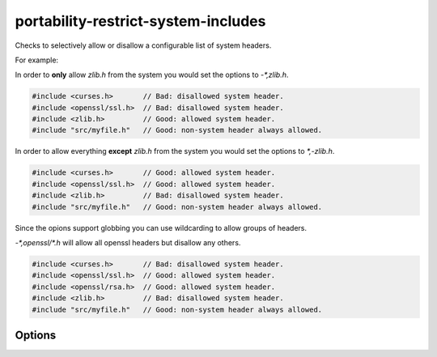 .. title:: clang-tidy - portability-restrict-system-includes

portability-restrict-system-includes
====================================

Checks to selectively allow or disallow a configurable list of system headers.

For example:

In order to **only** allow `zlib.h` from the system you would set the options
to `-*,zlib.h`.

.. code-block:: c++

  #include <curses.h>       // Bad: disallowed system header.
  #include <openssl/ssl.h>  // Bad: disallowed system header.
  #include <zlib.h>         // Good: allowed system header.
  #include "src/myfile.h"   // Good: non-system header always allowed.

In order to allow everything **except** `zlib.h` from the system you would set
the options to `*,-zlib.h`.

.. code-block:: c++

  #include <curses.h>       // Good: allowed system header.
  #include <openssl/ssl.h>  // Good: allowed system header.
  #include <zlib.h>         // Bad: disallowed system header.
  #include "src/myfile.h"   // Good: non-system header always allowed.

Since the opions support globbing you can use wildcarding to allow groups of
headers.

`-*,openssl/*.h` will allow all openssl headers but disallow any others.

.. code-block:: c++

  #include <curses.h>       // Bad: disallowed system header.
  #include <openssl/ssl.h>  // Good: allowed system header.
  #include <openssl/rsa.h>  // Good: allowed system header.
  #include <zlib.h>         // Bad: disallowed system header.
  #include "src/myfile.h"   // Good: non-system header always allowed.

Options
-------

.. option:: Includes

   A string containing a comma separated glob list of allowed include
   filenames. Similar to the -checks glob list for running clang-tidy itself,
   the two wildcard characters are `*` and `-`, to include and exclude globs,
   respectively. The default is `*`, which allows all includes.
